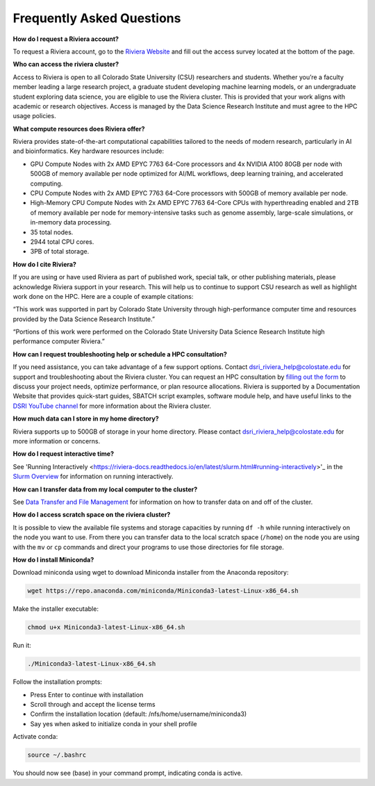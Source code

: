 Frequently Asked Questions
===========================
**How do I request a Riviera account?** 

To request a Riviera account, go to the `Riviera Website <https://www.research.colostate.edu/dsri/hpc-riviera/>`_ and fill out the access survey located at the bottom of the page.

**Who can access the riviera cluster?** 

Access to Riviera is open to all Colorado State University (CSU) researchers and students. Whether you’re a faculty member leading a large research project, a graduate student developing machine learning models, or an undergraduate student exploring data science, you are eligible to use the Riviera cluster. This is provided that your work aligns with academic or research objectives. Access is managed by the Data Science Research Institute and must agree to the HPC usage policies. 

**What compute resources does Riviera offer?**

Riviera provides state-of-the-art computational capabilities tailored to the needs of modern research, particularly in AI and bioinformatics. Key hardware resources include:  

- GPU Compute Nodes with 2x AMD EPYC 7763 64-Core processors and 4x NVIDIA A100 80GB per node with 500GB of memory available per node optimized for AI/ML workflows, deep learning training, and accelerated computing. 
- CPU Compute Nodes with 2x AMD EPYC 7763 64-Core processors with 500GB of memory available per node. 
- High-Memory CPU Compute Nodes with 2x AMD EPYC 7763 64-Core CPUs with hyperthreading enabled and 2TB of memory available per node for memory-intensive tasks such as genome assembly, large-scale simulations, or in-memory data processing. 
- 35 total nodes.  
- 2944 total CPU cores. 
- 3PB of total storage. 

**How do I cite Riviera?** 

If you are using or have used Riviera as part of published work, special talk, or other publishing materials, please acknowledge Riviera support in your research. This will help us to continue to support CSU research as well as highlight work done on the HPC. Here are a couple of example citations: 

“This work was supported in part by Colorado State University through high-performance computer time and resources provided by the Data Science Research Institute.”  

“Portions of this work were performed on the Colorado State University Data Science Research Institute high performance computer Riviera.” 

**How can I request troubleshooting help or schedule a HPC consultation?**

If you need assistance, you can take advantage of a few support options. Contact dsri_riviera_help@colostate.edu for support and troubleshooting about the Riviera cluster. You can request an HPC consultation by `filling out the form <https://www.research.colostate.edu/dsri/hpc-riviera/>`_ to discuss your project needs, optimize performance, or plan resource allocations. Riviera is supported by a Documentation Website that provides quick-start guides, SBATCH script examples, software module help, and have useful links to the `DSRI YouTube channel <https://www.youtube.com/@DataScienceResearchInstitute>`_ for more information about the Riviera cluster. 

**How much data can I store in my home directory?**

Riviera supports up to 500GB of storage in your home directory. Please contact dsri_riviera_help@colostate.edu for more information or concerns. 

**How do I request interactive time?**

See 'Running Interactively <https://riviera-docs.readthedocs.io/en/latest/slurm.html#running-interactively>'_ in the `Slurm Overview <https://riviera-docs.readthedocs.io/en/latest/slurm.html#>`_ for information on running interactively.

**How can I transfer data from my local computer to the cluster?** 

See `Data Transfer and File Management <https://riviera-docs.readthedocs.io/en/latest/data_transfer.html>`_ for information on how to transfer data on and off of the cluster.

**How do I access scratch space on the riviera cluster?**

It is possible to view the available file systems and storage capacities by running ``df -h`` while running interactively on the node you want to use. From there you can transfer data to the local scratch space (``/home``) on the node you are using with the ``mv`` or ``cp`` commands and direct your programs to use those directories for file storage.

**How do I install Miniconda?**

Download miniconda using wget to download Miniconda installer from the Anaconda repository: 

.. code-block:: bash

  wget https://repo.anaconda.com/miniconda/Miniconda3-latest-Linux-x86_64.sh 

Make the installer executable: 

.. code-block:: bash

  chmod u+x Miniconda3-latest-Linux-x86_64.sh 

Run it: 

.. code-block:: bash

  ./Miniconda3-latest-Linux-x86_64.sh 

Follow the installation prompts: 

- Press Enter to continue with installation 
- Scroll through and accept the license terms 
- Confirm the installation location (default: /nfs/home/username/miniconda3) 
- Say yes when asked to initialize conda in your shell profile 

Activate conda: 

.. code-block:: bash

  source ~/.bashrc 

You should now see (base) in your command prompt, indicating conda is active. 
